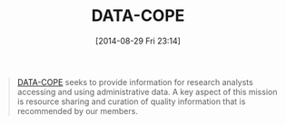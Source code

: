 #+POSTID: 8966
#+DATE: [2014-08-29 Fri 23:14]
#+OPTIONS: toc:nil num:nil todo:nil pri:nil tags:nil ^:nil TeX:nil
#+CATEGORY: Link
#+TAGS: Algorithmic Trading, Big Data, Business Intelligence, Data Analysis and Modeling, Data Mining, Data Visualization, Data science, Financial Engineering, Machine Learning, Mathematical Modelling, Predictive Analytics, Quantitative Analysis, Quantitative Finance, R-Project, Risk Management, Statistical Computing
#+TITLE: DATA-COPE

#+BEGIN_QUOTE
  [[http://www.datacope.org/][DATA-COPE]] seeks to provide information for research analysts accessing and using administrative data. A key aspect of this mission is resource sharing and curation of quality information that is recommended by our members.
#+END_QUOTE







